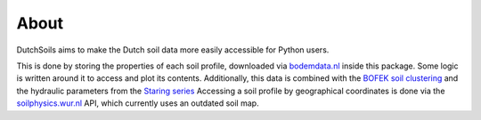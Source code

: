 About
=====

DutchSoils aims to make the Dutch soil data more easily accessible for Python users.

This is done by storing the properties of each soil profile, downloaded via `bodemdata.nl <https://bodemdata.nl/basiskaarten>`_ inside this package. Some logic is written around it to access and plot its contents.
Additionally, this data is combined with the `BOFEK soil clustering <https://www.wur.nl/nl/show/Bodemfysische-Eenhedenkaart-BOFEK2020.htm>`_ and the hydraulic parameters from the `Staring series <https://research.wur.nl/en/publications/waterretentie-en-doorlatendheidskarakteristieken-van-boven-en-ond-5>`_
Accessing a soil profile by geographical coordinates is done via the `soilphysics.wur.nl <https://soilphysics.wur.nl>`_ API, which currently uses an outdated soil map.
